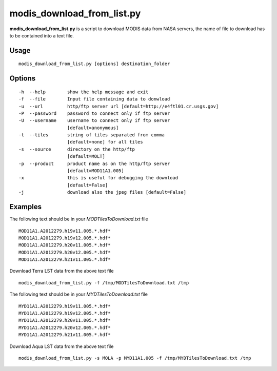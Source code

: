 modis_download_from_list.py
------------------------------

**modis_download_from_list.py** is a script to download MODIS data from NASA servers,
the name of file to download has to be contained into a text file.

Usage
^^^^^

::

    modis_download_from_list.py [options] destination_folder

Options
^^^^^^^
::

    -h  --help        show the help message and exit
    -f  --file        Input file containing data to donwload
    -u  --url         http/ftp server url [default=http://e4ftl01.cr.usgs.gov]
    -P  --password    password to connect only if ftp server
    -U  --username    username to connect only if ftp server
                      [default=anonymous]
    -t  --tiles       string of tiles separated from comma 
                      [default=none] for all tiles
    -s  --source      directory on the http/ftp 
                      [default=MOLT]
    -p  --product     product name as on the http/ftp server
                      [default=MOD11A1.005]
    -x                this is useful for debugging the download
                      [default=False]
    -j                download also the jpeg files [default=False]


Examples
^^^^^^^^

The following text should be in your *MODTilesToDownload.txt* file ::

  MOD11A1.A2012279.h19v11.005.*.hdf*
  MOD11A1.A2012279.h19v12.005.*.hdf*
  MOD11A1.A2012279.h20v11.005.*.hdf*
  MOD11A1.A2012279.h20v12.005.*.hdf*
  MOD11A1.A2012279.h21v11.005.*.hdf*


Download Terra LST data from the above text file ::

    modis_download_from_list.py -f /tmp/MODTilesToDownload.txt /tmp

The following text should be in your *MYDTilesToDownload.txt* file ::

  MYD11A1.A2012279.h19v11.005.*.hdf*
  MYD11A1.A2012279.h19v12.005.*.hdf*
  MYD11A1.A2012279.h20v11.005.*.hdf*
  MYD11A1.A2012279.h20v12.005.*.hdf*
  MYD11A1.A2012279.h21v11.005.*.hdf*

Download Aqua LST data from the above text file ::

    modis_download_from_list.py -s MOLA -p MYD11A1.005 -f /tmp/MYDTilesToDownload.txt /tmp